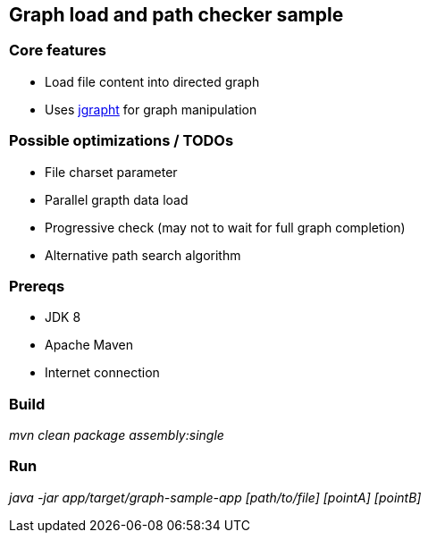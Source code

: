 == Graph load and path checker sample

=== Core features

* Load file content into directed graph
* Uses http://jgrapht.org/[jgrapht] for graph manipulation

=== Possible optimizations / TODOs

* File charset parameter
* Parallel grapth data load
* Progressive check (may not to wait for full graph completion)
* Alternative path search algorithm

=== Prereqs

* JDK 8
* Apache Maven
* Internet connection

=== Build

_mvn clean package assembly:single_

=== Run

_java -jar app/target/graph-sample-app [path/to/file] [pointA] [pointB]_
